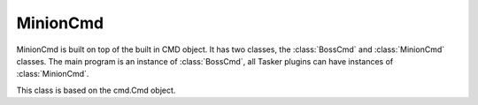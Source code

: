 MinionCmd
=========

MinionCmd is built on top of the built in CMD object. It has two classes,
the :class:`BossCmd` and :class:`MinionCmd` classes. The main program is 
an instance of :class:`BossCmd`, all Tasker plugins can have instances of
:class:`MinionCmd`. 

.. class:: BossCmd

    This class is based on the cmd.Cmd object. 
